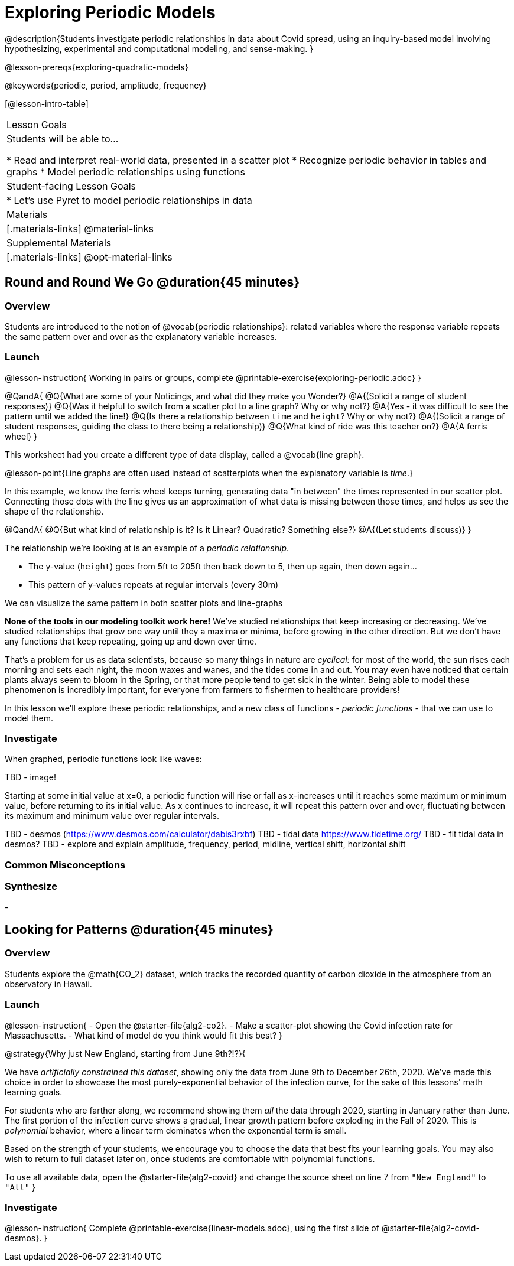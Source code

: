 [.beta]
= Exploring Periodic Models

@description{Students investigate periodic relationships in data about Covid spread, using an inquiry-based model involving hypothesizing, experimental and computational modeling, and sense-making. }

@lesson-prereqs{exploring-quadratic-models}

@keywords{periodic, period, amplitude, frequency}

[@lesson-intro-table]
|===

| Lesson Goals
| Students will be able to...

* Read and interpret real-world data, presented in a scatter plot
* Recognize periodic behavior in tables and graphs
* Model periodic relationships using functions


| Student-facing Lesson Goals
|

* Let's use Pyret to model periodic relationships in data

| Materials
|[.materials-links]
@material-links

| Supplemental Materials
|[.materials-links]
@opt-material-links

|===

== Round and Round We Go @duration{45 minutes}

=== Overview
Students are introduced to the notion of @vocab{periodic relationships}: related variables where the response variable repeats the same pattern over and over as the explanatory variable increases.

=== Launch

@lesson-instruction{
Working in pairs or groups, complete @printable-exercise{exploring-periodic.adoc}
}

@QandA{
@Q{What are some of your Noticings, and what did they make you Wonder?}
@A{(Solicit a range of student responses)}
@Q{Was it helpful to switch from a scatter plot to a line graph? Why or why not?}
@A{Yes - it was difficult to see the pattern until we added the line!}
@Q{Is there a relationship between `time` and `height`? Why or why not?}
@A{(Solicit a range of student responses, guiding the class to there being a relationship)}
@Q{What kind of ride was this teacher on?}
@A{A ferris wheel}
}

This worksheet had you create a different type of data display, called a @vocab{line graph}.

@lesson-point{Line graphs are often used instead of scatterplots when the explanatory variable is _time_.}

In this example, we know the ferris wheel keeps turning, generating data "in between" the times represented in our scatter plot. Connecting those dots with the line gives us an approximation of what data is missing between those times, and helps us see the shape of the relationship.

@QandA{
@Q{But what kind of relationship is it? Is it Linear? Quadratic? Something else?}
@A{(Let students discuss)}
}

The relationship we're looking at is an example of a _periodic relationship_.

- The y-value (`height`) goes from 5ft to 205ft then back down to 5, then up again, then down again...
- This pattern of y-values repeats at regular intervals (every 30m)

We can visualize the same pattern in both scatter plots and line-graphs

*None of the tools in our modeling toolkit work here!* We've studied relationships that keep increasing or decreasing. We've studied relationships that grow one way until they a maxima or minima, before growing in the other direction. But we don't have any functions that keep repeating, going up and down over time.

That's a problem for us as data scientists, because so many things in nature are _cyclical:_ for most of the world, the sun rises each morning and sets each night, the moon waxes and wanes, and the tides come in and out. You may even have noticed that certain plants always seem to bloom in the Spring, or that more people tend to get sick in the winter. Being able to model these phenomenon is incredibly important, for everyone from farmers to fishermen to healthcare providers!

In this lesson we'll explore these periodic relationships, and a new class of functions - _periodic functions_ - that we can use to model them.

=== Investigate

When graphed, periodic functions look like waves:

TBD - image!

Starting at some initial value at x=0, a periodic function will rise or fall as x-increases until it reaches some maximum or minimum value, before returning to its initial value. As x continues to increase, it will repeat this pattern over and over, fluctuating between its maximum and minimum value over regular intervals.

TBD - desmos (https://www.desmos.com/calculator/dabis3rxbf)
TBD - tidal data https://www.tidetime.org/
TBD - fit tidal data in desmos?
TBD - explore and explain amplitude, frequency, period, midline, vertical shift, horizontal shift



=== Common Misconceptions

=== Synthesize
-

== Looking for Patterns	@duration{45 minutes}

=== Overview

Students explore the @math{CO_2} dataset, which tracks the recorded quantity of carbon dioxide in the atmosphere from an observatory in Hawaii.

=== Launch

@lesson-instruction{
- Open the @starter-file{alg2-co2}.
- Make a scatter-plot showing the Covid infection rate for Massachusetts.
- What kind of model do you think would fit this best?
}

@strategy{Why just New England, starting from June 9th?!?}{

We have _artificially constrained this dataset_, showing only the data from June 9th to December 26th, 2020. We've made this choice in order to showcase the most purely-exponential behavior of the infection curve, for the sake of this lessons' math learning goals.

For students who are farther along, we recommend showing them _all_ the data through 2020, starting in January rather than June. The first portion of the infection curve shows a gradual, linear growth pattern before exploding in the Fall of 2020. This is _polynomial_ behavior, where a linear term dominates when the exponential term is small.

Based on the strength of your students, we encourage you to choose the data that best fits your learning goals. You may also wish to return to full dataset later on, once students are comfortable with polynomial functions.

To use all available data, open the @starter-file{alg2-covid} and change the source sheet on line 7 from `"New England"` to `"All"`
}


=== Investigate

@lesson-instruction{
Complete @printable-exercise{linear-models.adoc}, using the first slide of @starter-file{alg2-covid-desmos}.
}



